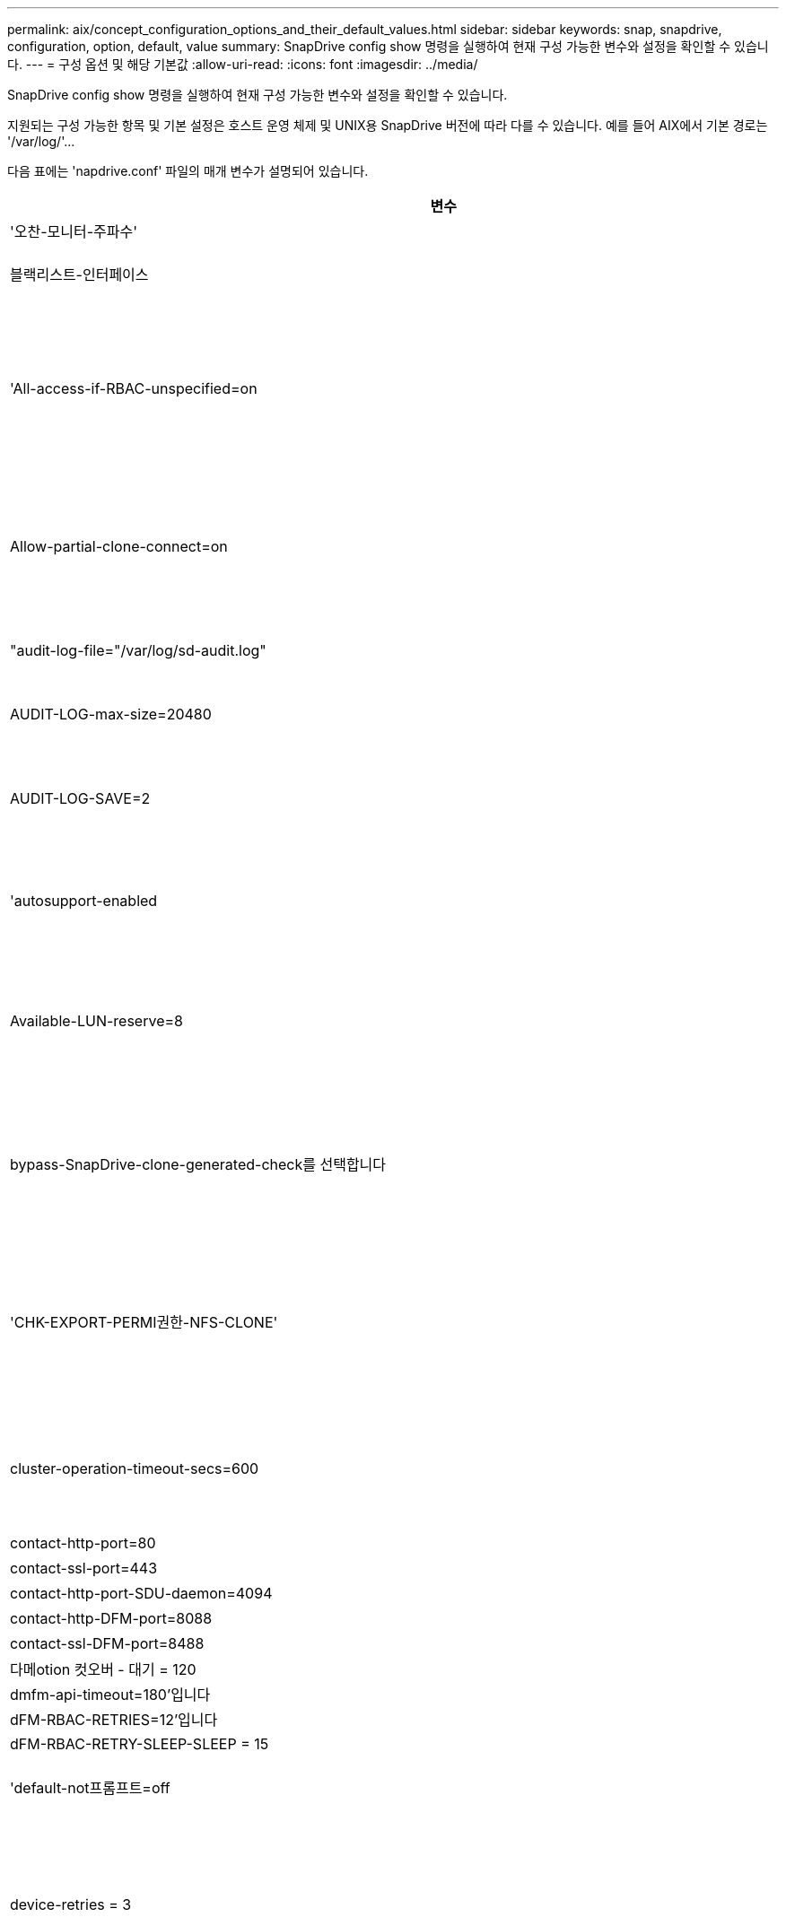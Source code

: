 ---
permalink: aix/concept_configuration_options_and_their_default_values.html 
sidebar: sidebar 
keywords: snap, snapdrive, configuration, option, default, value 
summary: SnapDrive config show 명령을 실행하여 현재 구성 가능한 변수와 설정을 확인할 수 있습니다. 
---
= 구성 옵션 및 해당 기본값
:allow-uri-read: 
:icons: font
:imagesdir: ../media/


[role="lead"]
SnapDrive config show 명령을 실행하여 현재 구성 가능한 변수와 설정을 확인할 수 있습니다.

지원되는 구성 가능한 항목 및 기본 설정은 호스트 운영 체제 및 UNIX용 SnapDrive 버전에 따라 다를 수 있습니다. 예를 들어 AIX에서 기본 경로는 '/var/log/'\...

다음 표에는 'napdrive.conf' 파일의 매개 변수가 설명되어 있습니다.

|===
| 변수 | 설명 


 a| 
'오찬-모니터-주파수'
 a| 
SnapDrive for UNIX에서 LUN 경로를 자동으로 수정하는 빈도를 지정할 수 있습니다. 기본값은 24시간입니다.



 a| 
블랙리스트-인터페이스
 a| 
이더넷 인터페이스가 여러 개 있는 경우 사용하지 않을 인터페이스를 지정하여 작업 시간을 줄일 수 있습니다. 구성에 여러 이더넷 인터페이스가 있는 경우 SnapDrive for UNIX는 때때로 인터페이스 목록을 검색하여 인터페이스가 ping을 수행할 수 있는지 확인합니다. 인터페이스가 ping에 실패하면 다음 인터페이스를 확인하기 전에 5번 시도한다. 따라서 작업을 실행하는 데 시간이 더 걸립니다.

SnapDrive가 일부 인터페이스를 무시하도록 하려면 blacklist-interfaces 파라미터에 해당 인터페이스를 지정할 수 있습니다. 이렇게 하면 작동 시간이 줄어듭니다.



 a| 
'All-access-if-RBAC-unspecified=on
 a| 
액세스 제어 파일에 권한 문자열을 입력하여 UNIX용 SnapDrive가 실행되는 각 호스트에 대한 액세스 제어 권한을 지정합니다. 지정하는 문자열은 UNIX 스냅샷 복사본의 SnapDrive과 호스트가 스토리지 시스템에서 수행할 수 있는 기타 스토리지 작업을 제어합니다. (이러한 액세스 권한은 표시 또는 목록 작업에 영향을 주지 않습니다.)

이 값을 "on" 또는 "off"로 설정합니다. 여기서:

* "On"은 스토리지 시스템에 액세스 제어 권한 파일이 없는 경우 SnapDrive for UNIX에서 모든 액세스 권한을 활성화하도록 지정합니다. 기본값은 'on'입니다.
* "off"는 스토리지 시스템이 액세스 제어 권한 파일에 언급된 권한만을 호스트에 허용함을 지정합니다.


액세스 제어 파일을 제공하는 경우에는 이 옵션이 적용되지 않습니다.



 a| 
Allow-partial-clone-connect=on
 a| 
UNIX용 SnapDrive를 사용하면 파일 시스템의 하위 집합에 연결하거나 복제된 디스크 그룹의 호스트 볼륨에만 연결할 수 있습니다.

이 값을 "ON" 또는 "OFF"로 설정합니다.

* "On"은 UNIX용 SnapDrive를 사용하여 파일 시스템의 하위 집합에 연결하거나 복제된 디스크 그룹의 호스트 볼륨에만 연결할 수 있도록 지정합니다.
* "off"는 UNIX용 SnapDrive가 파일 시스템의 하위 집합이나 복제된 디스크 그룹의 호스트 볼륨에만 연결할 수 없음을 결정합니다.




 a| 
"audit-log-file="/var/log/sd-audit.log"
 a| 
UNIX용 SnapDrive가 감사 로그 파일을 쓰는 위치를 지정합니다.

기본값은 호스트 운영 체제에 따라 다릅니다. 이 예에 표시된 경로는 AIX 호스트의 기본 경로입니다.



 a| 
AUDIT-LOG-max-size=20480
 a| 
감사 로그 파일의 최대 크기(바이트)를 지정합니다. 파일이 이 크기에 도달하면 UNIX용 SnapDrive에서 파일 이름을 바꾸고 새 감사 로그를 시작합니다. 기본값은 20480바이트입니다. SnapDrive for UNIX는 작업 도중에 새 로그 파일을 시작할 수 없기 때문에 올바른 파일 크기는 여기에 지정된 값과 약간 다를 수 있습니다.


NOTE: 기본값을 사용해야 합니다. 기본값을 변경하려는 경우 너무 많은 로그 파일이 디스크에서 공간을 차지할 수 있으며 결국 성능에 영향을 줄 수 있다는 점을 기억하십시오.



 a| 
AUDIT-LOG-SAVE=2
 a| 
SnapDrive for UNIX에서 저장할 이전 감사 로그 파일 수를 결정합니다. 이 제한에 도달하면 UNIX용 SnapDrive가 가장 오래된 파일을 삭제하고 새 파일을 만듭니다.

SnapDrive for UNIX는 'audit-log-save' 변수에 지정한 값을 기준으로 이 파일을 회전합니다. 기본값은 2입니다.


NOTE: 기본값을 사용해야 합니다. 기본값을 변경하려는 경우 너무 많은 로그 파일이 디스크에서 공간을 차지할 수 있으며 결국 성능에 영향을 줄 수 있다는 점을 기억하십시오.



 a| 
'autosupport-enabled
 a| 
자동 지원 사용 옵션이 기본적으로 설정되어 있는지 확인합니다.

이 옵션은 스토리지 시스템의 EMS(이벤트 관리 시스템) 로그에 AutoSupport 정보를 저장하기 위해 기본적으로 사용됩니다.


NOTE: UNIX 이상 버전용 SnapDrive 4.2에는 'autosupport-filer' 옵션이 없습니다.



 a| 
Available-LUN-reserve=8
 a| 
현재 SnapDrive for UNIX 작업이 완료될 때 호스트가 생성해야 하는 LUN 수를 지정합니다. 지정된 LUN 수를 생성하는 데 사용할 수 있는 운영 체제 리소스가 거의 없는 경우 UNIX용 SnapDrive는 "_enable-implicit-host-preparation_" 변수에 제공된 값을 기준으로 추가 리소스를 요청합니다.

기본값은 8입니다.

[NOTE]
====
이 변수는 LUN을 생성하기 전에 호스트 준비가 필요한 시스템에만 적용됩니다. 호스트에는 이 준비가 필요합니다.

이 변수는 LUN을 포함하는 구성에 사용됩니다.

====


 a| 
bypass-SnapDrive-clone-generated-check를 선택합니다
 a| 
SnapDrive에서 생성했거나 SnapDrive에서 생성되지 않은 FlexClone을 삭제하도록 지정합니다.

이 값을 "on" 또는 "off"로 설정합니다. 여기서:

* "On" - SnapDrive for UNIX가 SnapDrive에서 생성 및 비 SnapDrive에서 생성된 FlexClone의 FlexClone 볼륨을 삭제할 수 있도록 지정합니다.
* '끄기' - SnapDrive for UNIX에서 SnapDrive의 FlexClone 볼륨만 삭제할 수 있도록 지정합니다. 기본값은 'OFF'입니다.




 a| 
'CHK-EXPORT-PERMI권한-NFS-CLONE'
 a| 
NFS 내보내기 권한을 설정하면 보조 호스트(상위 볼륨에 대한 내보내기 권한이 없는 호스트) 또는 스토리지 시스템에서 클론 생성이 허용/비활성화되도록 설정됩니다.

* On(켜기) - UNIX용 SnapDrive는 보조 호스트의 볼륨에 대한 적절한 내보내기 권한을 확인합니다. 기본값은 On 입니다.
* "꺼짐" - UNIX용 SnapDrive는 보조 호스트의 볼륨에 대한 적절한 내보내기 권한을 확인하지 않습니다.


SnapDrive for UNIX는 NFS 엔터티의 볼륨에 대한 내보내기 권한이 없는 경우 복제를 허용하지 않습니다. 이 문제를 해결하려면 'napdrive.conf' 파일에서 이 변수를 비활성화하십시오. 클론 생성 작업의 결과로 SnapDrive는 복제된 볼륨에 대한 적절한 액세스 권한을 제공합니다.

이 값을 OFF로 설정하면 clustered Data ONTAP에서 보조 보호가 작동합니다.



 a| 
cluster-operation-timeout-secs=600
 a| 
호스트 클러스터 작업 시간 제한(초)을 지정합니다. 원격 노드 및 HA 쌍 작업을 수행할 때 이 값을 설정하여 UNIX용 SnapDrive 작업의 제한 시간을 결정해야 합니다. 기본값은 600초입니다.

마스터가 아닌 노드에서 SnapDrive for UNIX 작업이 시작되는 경우 호스트 클러스터 마스터 노드가 원격 노드일 수도 있습니다.

호스트 클러스터의 모든 노드에 대한 SnapDrive for UNIX 작업이 사용자가 설정한 값을 초과하거나 기본값인 600초(값을 설정하지 않은 경우)를 초과하면 다음 메시지와 함께 작업 시간이 초과됩니다.

[listing]
----
Remote Execution of command on slave node sfrac-57 timed out. Possible reason could be that timeout is too less for that system. You can increase the cluster connect timeout in snapdrive.conf file. Please do the necessary cleanup manually. Also, please check the operation can be restricted to lesser jobs to be done so that time required is reduced.
----


 a| 
contact-http-port=80
 a| 
스토리지 시스템과 통신하는 데 사용할 HTTP 포트를 지정합니다. 기본값은 80입니다.



 a| 
contact-ssl-port=443
 a| 
스토리지 시스템과 통신하는 데 사용할 SSL 포트를 지정합니다. 기본값은 443입니다.



 a| 
contact-http-port-SDU-daemon=4094
 a| 
UNIX용 SnapDrive 데몬과 통신하는 데 사용할 HTTP 포트를 지정합니다. 기본값은 '4094'입니다.



 a| 
contact-http-DFM-port=8088
 a| 
Operations Manager 서버와 통신하는 데 사용할 HTTP 포트를 지정합니다. 기본값은 8088입니다.



 a| 
contact-ssl-DFM-port=8488
 a| 
Operations Manager 서버와 통신하는 데 사용할 SSL 포트를 지정합니다. 기본값은 8488입니다.



 a| 
다메otion 컷오버 - 대기 = 120
 a| 
SnapDrive for UNIX가 DataMotion for vFiler(컷오버 단계) 작업이 완료될 때까지 대기한 후 SnapDrive for UNIX 명령을 재시도하는 시간을 지정합니다. 기본값은 120초입니다.



 a| 
dmfm-api-timeout=180'입니다
 a| 
SnapDrive for UNIX에서 DFM API가 반환될 때까지 대기하는 시간(초)을 지정합니다. 기본값은 180초입니다.



 a| 
dFM-RBAC-RETRIES=12'입니다
 a| 
SnapDrive for UNIX에서 작업 관리자 새로 고침에 대한 액세스 재시도를 확인하는 횟수를 지정합니다. 기본값은 12입니다.



 a| 
dFM-RBAC-RETRY-SLEEP-SLEEP = 15
 a| 
SnapDrive for UNIX가 작업 관리자 새로 고침에 대한 액세스 검사를 다시 시도하기 전에 대기하는 시간(초)을 지정합니다. 기본값은 15입니다.



 a| 
'default-not프롬프트=off
 a| 
'-nop프롬프트' 옵션을 사용할 수 있는지 여부를 지정합니다. 기본값은 'OFF'입니다(사용할 수 없음).

이 옵션을 onSnapDrive for UNIX로 변경해도 '-force'에서 요청한 작업을 확인하라는 메시지가 표시되지 않습니다.



 a| 
device-retries = 3
 a| 
SnapDrive for UNIX가 LUN이 있는 디바이스에 대해 수행할 수 있는 조회 수를 지정합니다. 기본값은 3입니다.

정상적인 상황에서는 기본값이 적절해야 합니다. 스토리지 시스템이 매우 사용 중이므로 스냅 생성 작업에 대한 LUN 쿼리가 실패할 수 있습니다.

LUN이 온라인 상태이고 올바르게 구성되어 있어도 LUN 쿼리가 계속 실패하는 경우 재시도 횟수를 늘릴 수 있습니다.

이 변수는 LUN을 포함하는 구성에 사용됩니다.


NOTE: 호스트 클러스터의 모든 노드에서 device-retries 변수에 대해 동일한 값을 구성해야 합니다. 그렇지 않으면 일부 노드에서 여러 호스트 클러스터 노드를 포함하는 디바이스 검색이 실패하고 다른 노드에서 성공할 수 있습니다.



 a| 
device-retry-sleep-secs=1
 a| 
SnapDrive for UNIX가 LUN이 있는 디바이스에 대한 질의 사이에 대기하는 시간(초)을 지정합니다. 기본값은 1초입니다.

정상적인 상황에서는 기본값이 적절해야 합니다. 스토리지 시스템이 매우 사용 중이므로 스냅 생성 작업에 대한 LUN 쿼리가 실패할 수 있습니다.

LUN이 온라인 상태이고 올바르게 구성되어 있어도 LUN 쿼리가 계속 실패하는 경우 재시도 간격을 초 단위로 늘릴 수 있습니다.

이 변수는 LUN을 포함하는 구성에 사용됩니다.


NOTE: 호스트 클러스터의 모든 노드에 대해 'evice-retry-sleep-secs' 옵션에 대해 동일한 값을 구성해야 합니다. 그렇지 않으면 일부 노드에서 여러 호스트 클러스터 노드를 포함하는 디바이스 검색이 실패하고 다른 노드에서 성공할 수 있습니다.



 a| 
기본 전송=iSCSI
 a| 
SnapDrive for UNIX에서 스토리지를 생성할 때 전송 유형으로 사용하는 프로토콜을 지정합니다(결정이 필요한 경우). 허용 가능한 값은 iSCSI 또는 FCP입니다.


NOTE: UNIX용 SnapDrive는 한 가지 유형의 전송에만 호스트를 구성하고 해당 유형이 UNIX용 SnapDrive에서 지원되는 경우, 'napdrive.conf' 파일에 지정된 유형에 관계없이 해당 전송 유형을 사용합니다.

AIX 호스트에서 '경로 다중화-유형' 옵션이 올바르게 설정되어 있는지 확인하십시오. FCP를 지정하는 경우 '경로 다중화-유형'을 다음 값 중 하나로 설정해야 합니다.

* 내기MPIO
* dmp'입니다




 a| 
'enable-ALUA=on
 a| 
ALUA가 igroup의 다중 경로에 대해 지원되는지 확인합니다. 스토리지 시스템은 '_single-image_' 모드에서 HA 쌍 및 HA 쌍 페일오버 상태여야 합니다.

* igroup에 대해 ALUA를 지원하려면 기본값은 '설정'입니다
* 옵션 '끄기'를 설정하여 ALUA 지원을 비활성화할 수 있습니다




 a| 
enable-fcp-cache=on입니다
 a| 
캐시를 설정하거나 해제할지 여부를 지정합니다. SnapDrive는 사용 가능한 액티브 포트의 캐시와 포트 이름(WWPN) 정보를 유지하여 응답 속도를 높입니다.

이 변수는 포트에 연결된 FC 케이블이 없거나 포트에 랩 플러그가 사용되는 일부 시나리오에서 유용합니다. UNIX용 SnapDrive는 FC 인터페이스와 해당 WWPN에 대한 정보를 가져오는 데 오랜 시간이 걸릴 수 있습니다. 캐싱은 이러한 환경에서 SnapDrive 작업의 성능을 해결/개선하는 데 도움이 됩니다.

기본값은 'on'입니다.



 a| 
enable-implicit-host-preparation=on의 2단계
 a| 
SnapDrive for UNIX가 LUN에 대한 호스트 준비를 암시적으로 요청할지 또는 LUN이 필요하고 종료되었음을 사용자에게 알리는지 여부를 결정합니다.

* On(켜기) - UNIX용 SnapDrive는 필요한 수의 LUN을 생성하는 데 사용할 수 있는 리소스가 충분하지 않을 경우 호스트에서 추가 리소스를 생성하도록 암시적으로 요청합니다. 생성된 LUN 수는 '_available-lun-reserve_' 변수에 지정됩니다. 기본값은 'on'입니다.
* "Off" - UNIX용 SnapDrive는 LUN 생성을 위해 추가 호스트 준비가 필요한지 여부를 알려주며 SnapDrive가 작업을 종료합니다. 그런 다음 LUN 생성에 필요한 리소스를 확보하기 위해 필요한 작업을 수행할 수 있습니다. 예를 들어, 'SnapDrive config prepare LUNs' 명령을 실행할 수 있습니다. 준비가 완료되면 현재 SnapDrive for UNIX 명령을 다시 입력할 수 있습니다.



NOTE: 이 변수는 호스트 준비가 필요한 시스템에만 적용되며, 이 경우 준비해야 하는 호스트에 대한 LUN을 생성할 수 있습니다. 이 변수는 LUN을 포함하는 구성에만 사용됩니다.



 a| 
enable-migrate-nfs-version을 선택합니다
 a| 
상위 버전의 NFS를 사용하여 복제/복원을 수행할 수 있습니다.

원래 NFSv4 환경에서 NFSv3에서 생성된 스냅샷 복사본을 사용하여 클론 및 복구와 같은 스냅 관리 작업을 시도하면 스냅 관리 작업이 실패합니다.

기본값은 'OFF'입니다. 이 마이그레이션 중에는 프로토콜 버전만 고려되며 UNIX용 SnapDrive에서는 RW, largefiles 등의 다른 옵션을 고려하지 않습니다.

따라서 해당 NFS 파일 사양에 대한 NFS 버전만 '/etc/fstab' 파일에 추가됩니다. NFSv3의 경우 -o vers=3, NFSv4의 경우 -o vers=4"를 사용하여 파일 사양을 마운트하는 데 적절한 NFS 버전이 사용되는지 확인합니다. 모든 마운트 옵션으로 NFS 파일 사양을 마이그레이션하려면 스냅 관리 작업에 '-mnttopt'를 사용하는 것이 좋습니다. Clustered Data ONTAP에서 마이그레이션하는 동안 상위 볼륨의 내보내기 정책 규칙에서 액세스 프로토콜의 속성 값에 NFS를 사용해야 합니다.


NOTE: NFS 버전을 확인하려면 마운트 옵션으로 nfsvers 또는 RS 명령만 사용해야 합니다.



 a| 
Enable-mountguard-support(활성화-마운트 가드-지원)
 a| 
동시 또는 동시 마운트를 방지하는 AIX의 마운트 가드 기능에 대한 SnapDrive for UNIX 지원을 활성화합니다. 파일 시스템이 한 노드에 마운트되고 변수가 활성화된 경우 AIX는 동일한 파일 시스템이 다른 노드에 마운트되지 않도록 합니다. 기본적으로 '_enable-mountguard-support_' 변수는 'off'로 설정됩니다.



 a| 
"enable-ping-to-check-filer-reachability"를 참조하십시오
 a| 
SnapDrive for UNIX가 배포된 호스트와 스토리지 시스템 네트워크 간에 ICMP 프로토콜 액세스가 비활성화되거나 ICMP 패킷이 삭제된 경우, 이 변수는 "off"로 설정되어야 합니다. 따라서 SnapDrive for UNIX는 스토리지 시스템에 연결할 수 있는지 여부를 확인하기 위해 ping을 수행하지 않습니다. 이 변수가 On으로 설정된 경우 ping 실패로 인해 SnapDrive 스냅 연결 작업만 작동하지 않습니다. 기본적으로 이 변수는 'ON'으로 설정됩니다



 a| 
Enable-split-clone=off를 선택합니다
 a| 
이 변수가 "On" 또는 "Sync"로 설정된 경우 Snapshot 연결 및 Snapshot 연결 끊기 작업 중에 복제된 볼륨 또는 LUN을 분할할 수 있습니다. 이 변수에 대해 다음 값을 설정할 수 있습니다.

* On(켜기) - 복제된 볼륨 또는 LUN의 비동기식 분할을 지원합니다.
* 동기화 - 복제된 볼륨 또는 LUN의 동기식 분할을 지원합니다.
* Off(끄기) - 복제된 볼륨 또는 LUN의 분할을 비활성화합니다. 기본값은 'OFF'입니다.


스냅샷 연결 작업 중에 이 값을 "켜기" 또는 "동기화"로 설정하고 스냅샷 연결 해제 작업 중에 "끄기"로 설정하면 SnapDrive for UNIX는 스냅샷 복사본에 있는 원래 볼륨 또는 LUN을 삭제하지 않습니다.

'-split' 옵션을 사용하여 복제된 볼륨이나 LUN을 분할할 수도 있습니다.



 a| 
강인암호적용=꺼짐
 a| 
SnapDrive 데몬이 클라이언트와 통신하기 위해 TLSv1을 강제로 실행하려면 이 변수를 "On"으로 설정합니다.

향상된 암호화를 사용하여 클라이언트와 SnapDrive 데몬 간의 통신 보안을 강화합니다.

기본적으로 이 옵션은 '꺼짐'으로 설정됩니다.



 a| 
파일러-복원-재시도=140
 a| 
복구 중에 장애가 발생할 경우 UNIX용 SnapDrive가 스토리지 시스템에서 스냅샷 복사본을 복구하려고 시도하는 횟수를 지정합니다. 기본값은 '140'입니다.

정상적인 상황에서는 기본값이 적절해야 합니다. 스토리지 시스템이 매우 사용 중이므로 이 작업에 장애가 발생할 수 있습니다. LUN이 온라인 상태이고 올바르게 구성되어 있어도 오류가 계속 발생하면 재시도 횟수를 늘릴 수 있습니다.



 a| 
파일러-복원-재시도-절전-초=15
 a| 
SnapDrive for UNIX가 스냅샷 복사본 복원 시도 사이에 대기하는 시간(초)을 지정합니다. 기본값은 15초입니다.

정상적인 상황에서는 기본값이 적절해야 합니다. 스토리지 시스템이 매우 사용 중이므로 이 작업에 장애가 발생할 수 있습니다. LUN이 온라인 상태이고 올바르게 구성되어 있어도 오류가 계속 발생하면 재시도 간격을 초 단위로 늘릴 수 있습니다.



 a| 
'filesystem-freeze-timeout-secs = 300'
 a| 
SnapDrive for UNIX가 파일 시스템에 대한 액세스를 시도할 때까지 대기하는 시간(초)을 지정합니다. 기본값은 300초입니다.

이 변수는 LUN을 포함하는 구성에만 사용됩니다.



 a| 
'FlexClone-writereserve-enabled=on'을 선택합니다
 a| 
다음 값 중 하나를 사용할 수 있습니다.

* "온"
* "오프"


생성된 FlexClone 볼륨의 공간 예약을 결정합니다. 허용 가능한 값은 다음 규칙에 따라 ON과 OFF입니다.

* 예약: 켜짐
* 최적: 파일
* 무제한: 볼륨
* 예약: 꺼짐
* 최적: 파일
* 무제한: 없음




 a| 
'fstype=JFS2'
 a| 
UNIX용 SnapDrive 작업에 사용할 파일 시스템 유형을 지정합니다. 파일 시스템은 SnapDrive for UNIX가 운영 체제에서 지원하는 유형이어야 합니다.

AIX: jfs, jfs3, vxfs

기본값은 'JFS2'입니다.


NOTE: JFS 파일 시스템 유형은 스냅샷 작업에만 지원되며 스토리지 작업에는 지원되지 않습니다.

CLI를 통해 '-fstype' 옵션을 사용하여 사용할 파일 시스템의 유형을 지정할 수도 있습니다.



 a| 
LUN-onlining-in-progress-sleep-secs=3
 a| 
볼륨 기반 SnapRestore 작업 후 LUN을 다시 온라인 상태로 전환하려고 시도하는 동안 재시도 간격(초)을 지정합니다. 기본값은 3입니다.



 a| 
LUN-on-onlining-in-progress-retries = 40
 a| 
볼륨 기반 SnapRestore 작업 후 LUN을 다시 온라인 상태로 전환하려고 시도하는 중 재시도 횟수를 지정합니다. 기본값은 40입니다.



 a| 
MGMT-RETRY-SLEEP-S초=2
 a| 
SnapDrive for UNIX가 Manage ONTAP 제어 채널에서 작업을 재시도하기 전에 대기하는 시간(초)을 지정합니다. 기본값은 2초입니다.



 a| 
MGMT-RETRY-SLEEP-Long-secs=90'입니다
 a| 
페일오버 오류 메시지가 발생한 후 ONTAP for UNIX가 SnapDrive 관리 제어 채널에서 작업을 재시도하기 전에 대기하는 시간(초)을 지정합니다. 기본값은 90초입니다.



 a| 
다중경로-유형=NativeMPIO
 a| 
사용할 다중 경로 소프트웨어를 지정합니다. 기본값은 호스트 운영 체제에 따라 다릅니다. 이 변수는 다음 문 중 하나가 참인 경우에만 적용됩니다.

* 다중 경로 솔루션을 두 개 이상 사용할 수 있습니다.
* 구성에는 LUN이 포함됩니다.
+
허용 가능한 값은 none(없음) 또는 nativempio(모티바피오)입니다.



이 변수에 대해 다음 값을 설정할 수 있습니다.

AIX: AIX에 대해 설정한 값은 사용 중인 프로토콜에 따라 다릅니다.

* FCP를 사용하는 경우 다음 값 중 하나로 설정합니다.
+
** NativeMPIO 기본값은 none입니다.


* 또한 ddefault-transport 옵션을 fcp로 설정한다.
* iSCSI를 사용하는 경우 이 값을 "없음"으로 설정합니다. 또한 '_default-transport_' 옵션을 iSCSI로 설정합니다.




 a| 
'override-vbsr-snapmirror-check'
 a| 
복원할 스냅샷 복사본이 VBSR(볼륨 기반 SnapRestore) 중에 SnapMirror 기본 스냅샷 복사본보다 이전 버전인 경우 SnapMirror 관계를 재정의하기 위해 '_override-vbsr-snapmirror-check_' 변수의 값을 'on'으로 설정할 수 있습니다. OnCommand DFM(Data Fabric Manager)이 구성되어 있지 않은 경우에만 이 변수를 사용할 수 있습니다.

기본적으로 이 값은 "off"로 설정됩니다. 이 변수는 clustered Data ONTAP 버전 8.2 이상에는 적용되지 않습니다.



 a| 
"path="/sbin:/usr/sbin:/bin:/usr/lib/vxVM/bin:/usr/bin:/opt/NTAPontap/siloolkit/bin:/opt/NTAPsanlun/bin:/opt/VRTS/bin:/etc/vx/bi n"
 a| 
시스템에서 도구를 찾는 데 사용하는 검색 경로를 지정합니다.

시스템에 맞는 것인지 확인해야 합니다. 잘못된 경우 올바른 경로로 변경합니다.

기본값은 운영 체제에 따라 다를 수 있습니다. 이 경로는 의 기본값입니다

AIX 호스트는 명령을 다르게 처리하기 때문에 이 변수를 사용하지 않습니다.



 a| 
'/opt/netapp/SnapDrive/.pwfile'
 a| 
스토리지 시스템에 대한 사용자 로그인의 암호 파일 위치를 지정합니다.

기본값은 운영 체제에 따라 다를 수 있습니다.

Linux의 기본 경로는 '/opt/NetApp/SnapDrive/.pwfile/opt/ONTAP/SnapDrive/.pwfile'입니다



 a| 
ping-interfaces-with-same-octet
 a| 
서로 다른 서브넷 IP가 구성되어 있을 수 있는 호스트에서 사용 가능한 모든 인터페이스를 통해 불필요한 Ping을 방지합니다. 이 변수가 "On"으로 설정된 경우 UNIX용 SnapDrive는 스토리지 시스템의 동일한 서브넷 IP만 고려하고 주소 응답을 확인하기 위해 스토리지 시스템에 Ping을 보냅니다. 이 변수가 "off"로 설정된 경우 SnapDrive는 호스트 시스템에서 사용 가능한 모든 IP를 가져와 각 서브넷을 통해 주소 확인을 확인하기 위해 스토리지 시스템에 ping을 보냅니다. 이 IP는 로컬에서 ping 공격으로 감지될 수 있습니다.



 a| 
prefix-filer-lun
 a| 
SnapDrive for UNIX가 내부적으로 생성하는 모든 LUN 이름에 적용되는 접두사를 지정합니다. 이 접두사의 기본값은 빈 문자열입니다.

이 변수를 사용하면 현재 호스트에서 생성된 모든 LUN의 이름을 사용할 수 있지만 UNIX용 SnapDrive 명령줄에서 명시적으로 이름이 지정되지 않은 경우 초기 문자열을 공유할 수 있습니다.


NOTE: 이 변수는 LUN을 포함하는 구성에만 사용됩니다.



 a| 
접두사-클론-이름
 a| 
지정한 문자열은 원래 스토리지 시스템 볼륨 이름과 함께 추가되어 FlexClone 볼륨의 이름을 생성합니다.



 a| 
prepare-lun-count=16
 a| 
UNIX용 SnapDrive에서 생성할 LUN의 수를 지정합니다. SnapDrive for UNIX는 호스트에서 추가 LUN을 생성하도록 준비하는 요청을 받으면 이 값을 확인합니다.

기본값은 16으로, 준비가 완료된 후 시스템에서 16개의 추가 LUN을 생성할 수 있음을 의미합니다.


NOTE: 이 변수는 LUN을 생성하기 전에 호스트 준비가 필요한 시스템에만 적용됩니다. 이 변수는 LUN을 포함하는 구성에만 사용됩니다. 호스트에는 이러한 준비가 필요합니다.



 a| 
RBAC-방법=DFM
 a| 
액세스 제어 방법을 지정합니다. 가능한 값은 '네이티브'와 'dfm'입니다.

변수가 "native"로 설정된 경우 액세스 검사에 '/vol/vol0/sdprbac/sdhost-name.prbac' 또는 '/vol/vol0/sdprbac/sdgeneric-name.prbac'에 저장된 액세스 제어 파일이 사용됩니다.

변수를 'dfm'로 설정하면 Operations Manager가 필수 구성 요소입니다. 이 경우 UNIX용 SnapDrive에서 운영 관리자에 대한 액세스 검사를 실행합니다.



 a| 
'RBAC-cache=off
 a| 
캐시를 설정하거나 해제할지 여부를 지정합니다. UNIX용 SnapDrive는 액세스 검사 쿼리의 캐시 및 해당 결과를 유지합니다. UNIX용 SnapDrive는 구성된 모든 Operations Manager 서버가 다운된 경우에만 이 캐시를 사용합니다.

변수 값을 "ON"으로 설정하여 캐시를 활성화하거나 "OFF"로 설정하여 비활성화할 수 있습니다. 기본값은 OFF로, UNIX용 SnapDrive에서 Operations Manager를 사용하도록 구성하고 설정된 '_RBAC-method_' 설정 변수를 DFM으로 설정합니다.



 a| 
'RBAC-캐시-시간 초과'
 a| 
RBAC 캐시 시간 초과 기간을 지정하며 '_RBAC-cache_'가 활성화된 경우에만 적용됩니다. 기본값은 24시간입니다. UNIX용 SnapDrive는 구성된 모든 Operations Manager 서버가 다운된 경우에만 이 캐시를 사용합니다.



 a| 
RECOVERY-LOG-FILE=/var/log/sdrecovery.log"
 a| 
UNIX용 SnapDrive가 복구 로그 파일을 기록할 위치를 지정합니다.

기본값은 호스트 운영 체제에 따라 다릅니다. 이 예제에 표시된 경로는 AIX 호스트의 기본 경로입니다.



 a| 
'recovery-log-save=20'입니다
 a| 
UNIX용 SnapDrive에서 저장할 이전 복구 로그 파일 수를 지정합니다. 이 제한에 도달하면 UNIX용 SnapDrive는 새 파일을 만들 때 가장 오래된 파일을 삭제합니다.

SnapDrive for UNIX는 새 작업을 시작할 때마다 이 로그 파일을 회전합니다. 기본값은 20입니다.


NOTE: 기본값을 사용해야 합니다. 기본값을 변경하기로 결정한 경우 너무 많은 로그 파일이 있으면 디스크에서 공간을 차지할 수 있으며 결과적으로 성능에 영향을 미칠 수 있다는 점을 기억하십시오.



 a| 
한클론 방식
 a| 
생성할 수 있는 클론 유형을 지정합니다.

다음 값을 사용할 수 있습니다.

* '오찬'
+
동일한 스토리지 시스템 볼륨에 LUN의 클론을 생성하여 연결을 허용합니다. 기본값은 'lunclone'입니다.

* '최적'
+
스토리지 시스템 볼륨의 제한된 FlexClone 볼륨을 생성하여 연결을 허용합니다.

* "무제한"
+
스토리지 시스템 볼륨의 무제한 FlexClone 볼륨을 생성하여 연결을 허용합니다.





 a| 
'당원간-교신-켜짐
 a| 
UNIX용 SnapDrive 명령의 원격 실행을 위해 호스트 클러스터 노드 내에서 보안 통신을 지정합니다.

이 구성 변수의 값을 변경하여 SnapDrive for UNIX에서 RSH 또는 SSH를 사용하도록 지정할 수 있습니다. SnapDrive for UNIX에서 원격 실행을 위해 채택한 RSH 또는 SSH 방법론은 다음 두 구성 요소의 'sapdrive.conf' 파일의 설치 디렉토리에 설정된 값에 의해서만 결정됩니다.

* SnapDrive for UNIX 작업이 실행되는 호스트에서 원격 노드의 호스트 WWPN 정보 및 디바이스 경로 정보를 가져옵니다.
+
예를 들어, 마스터 호스트 클러스터 노드에서 실행되는 'SnapDrive storage create'는 로컬 'napdrive.conf' 파일의 RSH 또는 SSH 구성 변수를 사용하여 다음 중 하나를 수행합니다.

+
** 원격 통신 채널을 확인합니다.
** 원격 노드에서 devfsadm 명령을 실행합니다.


* 마스터 호스트 클러스터 노드에서 SnapDrive for UNIX 명령을 원격으로 실행해야 하는 경우 비마스터 호스트 클러스터 노드입니다.
+
SnapDrive for UNIX 명령을 마스터 호스트 클러스터 노드로 전송하기 위해 로컬 'sapdrive.conf' 파일의 RSH 또는 SSH 구성 변수를 참조하여 원격 명령 실행을 위한 RSH 또는 SSH 메커니즘을 결정합니다.



기본값은 On이며, SSH는 원격 명령어 실행을 위해 사용된다. Off 값은 RSH가 execution에 사용되는 것을 의미한다.



 a| 
's napcreate-cg-timeout=해제'
 a| 
스토리지 시스템에서 펜싱을 완료할 수 있도록 'SnapDrive snap create' 명령이 허용하는 간격을 지정합니다. 이 변수의 값은 다음과 같습니다.

* 급하다=짧은 간격을 지정합니다.
* '중간' - 긴급과 휴식 사이의 간격을 지정합니다.
* '레시크된' - 가장 긴 간격을 지정합니다. 이 값이 기본값입니다.


스토리지 시스템이 허용된 시간 내에 펜싱을 완료하지 못할 경우 SnapDrive for UNIX는 7.2 이전의 Data ONTAP 버전에 대한 방법론을 사용하여 스냅샷 복사본을 생성합니다.



 a| 
'스냅샷 생성-체크-비영구-NFS=켜짐'
 a| 
비영구 NFS 파일 시스템에서 작동하도록 스냅샷 생성 작업을 설정하거나 해제합니다. 이 변수의 값은 다음과 같습니다.

* On UNIX용 SnapDrive는 SnapDrive snap create 명령에 지정된 NFS 엔터티가 파일 시스템 마운트 테이블에 있는지 여부를 확인합니다. NFS 엔터티가 파일 시스템 마운트 테이블을 통해 영구적으로 마운트되지 않으면 스냅샷 생성 작업이 실패합니다. 이 값이 기본값입니다.
* "off" - UNIX용 SnapDrive는 파일 시스템 마운트 테이블에 마운트 항목이 없는 NFS 엔터티의 스냅샷 복사본을 생성합니다.
+
스냅샷 복구 작업은 사용자가 지정한 NFS 파일 또는 디렉토리 트리를 자동으로 복원 및 마운트합니다.



SnapDrive snap connect 명령에서 '-nopist' 옵션을 사용하면 NFS 파일 시스템이 파일 시스템 마운트 테이블에 마운트 항목을 추가하지 못하게 할 수 있습니다.



 a| 
스냅생성-일관성-재시도-절전=1
 a| 
최대 노력으로 Snapshot 복사본 정합성 보장을 재시도하는 간격(초)을 지정합니다. 기본값은 1초입니다.



 a| 
'napconnect-nfs-removedirectories=off
 a| 
SnapDrive for UNIX가 스냅샷 연결 작업 중에 FlexClone 볼륨에서 원하지 않는 NFS 디렉토리를 삭제하거나 유지할지 여부를 결정합니다.

* "on" - 스냅샷 연결 작업 중에 FlexClone 볼륨에서 원하지 않는 NFS 디렉토리(SnapDrive snap connect 명령에 언급되지 않은 스토리지 시스템 디렉토리)를 삭제합니다.
+
Snapshot Disconnect 작업 중에 FlexClone 볼륨이 비어 있으면 볼륨이 제거됩니다.

* "off" - Snapshot 접속 작업 중에 원치 않는 NFS 스토리지 시스템 디렉토리를 유지합니다. 기본값은 'OFF'입니다.
+
스냅샷 연결 해제 작업 중에는 지정된 스토리지 시스템 디렉토리만 호스트에서 마운트 해제됩니다. 호스트의 FlexClone 볼륨에 마운트된 볼륨이 없는 경우 스냅샷 연결 해제 작업 중에 FlexClone 볼륨이 제거됩니다.



연결 작업 중 또는 연결 끊기 작업 중에 이 변수를 '꺼짐'으로 설정하면 불필요한 스토리지 시스템 디렉토리가 있어도 FlexClone 볼륨이 제거되지 않고 비어 있지 않습니다.



 a| 
'snapcreate-make-snapinfo-on-qtree=off'
 a| 
이 변수를 'on'으로 설정하여 스냅샷 생성 작업에서 qtree에 대한 스냅샷 복사본 정보를 생성할 수 있도록 합니다. 기본값은 'OFF'(비활성화)입니다.

SnapDrive for UNIX는 LUN이 여전히 스냅되어 qtree에 있는 경우 항상 qtree의 루트에 스냅 정보를 쓰려고 합니다. 이 변수를 "On"으로 설정하면 SnapDrive for UNIX에서 이 데이터를 쓸 수 없으면 스냅샷 생성 작업이 실패합니다. Qtree SnapMirror를 사용하여 스냅샷 복사본을 복제하는 경우에만 이 변수를 켜짐으로 설정해야 합니다.


NOTE: Qtree의 스냅샷 복사본은 볼륨의 Snapshot 복사본과 동일한 방식으로 작동합니다.



 a| 
'스냅샷 생성-일관성-재시도 = 3'
 a| 
일관성 검사에 실패했다는 메시지를 받은 후 SnapDrive for UNIX에서 스냅샷 복사본의 일관성 검사를 시도하는 횟수를 지정합니다.

이 변수는 freeze 함수를 포함하지 않는 호스트 플랫폼에서 특히 유용합니다. 이 변수는 LUN을 포함하는 구성에만 사용됩니다.

기본값은 3입니다.



 a| 
'napdelete-delete-rollback-withsnap=off
 a| 
스냅샷 복사본과 관련된 모든 롤백 스냅샷 복사본을 삭제하려면 이 값을 "설정"으로 설정합니다. 이 기능을 사용하지 않으려면 '해제'로 설정합니다. 기본값은 'OFF'입니다.

이 변수는 스냅샷 삭제 작업 중에만 적용되고 작업에 문제가 발생한 경우 복구 로그 파일에 사용됩니다.

기본 설정을 사용하는 것이 가장 좋습니다.



 a| 
'스냅샷 미러-대상-다중-파일 볼륨 사용 = 꺼짐'
 a| 
여러 스토리지 시스템 또는 (미러링된) 대상 스토리지 시스템의 볼륨에 걸쳐 있는 Snapshot 복사본을 복원하려면 이 변수를 "켜짐"으로 설정하십시오. 이 기능을 사용하지 않으려면 '해제'로 설정합니다. 기본값은 'OFF'입니다.



 a| 
'스냅샷 복원-삭제-롤백-애프터복구=해제'를 선택합니다
 a| 
스냅샷 복원 작업이 성공적으로 완료된 후 모든 롤백 스냅샷 복사본을 삭제하려면 이 변수를 "설정"으로 설정합니다. 이 기능을 사용하지 않으려면 '해제'로 설정합니다. 기본값은 'OFF'(사용)입니다.

이 옵션은 작업에 문제가 발생한 경우 복구 로그 파일에 사용됩니다.

기본값을 사용하는 것이 가장 좋습니다.



 a| 
스냅복원-make-rollback=on
 a| 
이 값을 "켜기"로 설정하여 롤백 스냅샷 복사본을 생성하거나 "끄기"로 설정하여 이 기능을 비활성화하십시오. 기본값은 'on'입니다.

롤백은 SnapDrive가 스냅샷 복원 작업을 시작하기 전에 스토리지 시스템에서 수행하는 데이터 복사본입니다. 스냅샷 복원 작업 중에 문제가 발생하면 롤백 스냅샷 복사본을 사용하여 작업이 시작되기 전의 상태로 데이터를 복원할 수 있습니다.

복원 시 롤백 스냅샷 복사본의 추가 보안을 원하지 않는 경우 이 옵션을 '해제'로 설정합니다. 롤백이 필요하지만 스냅샷 복원 작업이 실패할 수 있는 공간이 부족한 경우 변수 'naprestore-m필수 kerollback'을 'off'로 설정합니다.

이 변수는 복구 로그 파일에서 사용되며, 문제가 발생하면 NetApp 기술 지원 부서에 보냅니다.

기본값을 사용하는 것이 가장 좋습니다.



 a| 
스냅복원-필수-롤백=온
 a| 
롤백 생성이 실패할 경우 스냅샷 복원 작업이 실패하도록 이 변수를 "설정"으로 설정합니다. 이 기능을 사용하지 않으려면 '해제'로 설정합니다. 기본값은 'on'입니다.

* On - UNIX용 SnapDrive는 스냅샷 복원 작업을 시작하기 전에 스토리지 시스템의 데이터 롤백 복제본을 만들려고 시도합니다. 데이터의 롤백 복사본을 만들 수 없는 경우 SnapDrive for UNIX는 스냅샷 복원 작업을 중단합니다.
* "끄기" - 복원 시 롤백 스냅샷 복사본의 추가 보안을 원하지만, 스냅샷을 만들 수 없는 경우 스냅샷 복원 작업이 실패할 정도로 충분하지 않은 경우 이 값을 사용합니다.


이 변수는 작업에 문제가 발생할 경우 복구 로그 파일에서 사용됩니다.

기본값을 사용하는 것이 가장 좋습니다.



 a| 
'Snaprestore-snapmirror-check=on'을 선택합니다
 a| 
SnapDrive snap restore 명령을 사용하여 SnapMirror 대상 볼륨을 확인하려면 이 변수를 "on"으로 설정하십시오. OFF로 설정된 경우 SnapDrive snap restore 명령으로 대상 볼륨을 확인할 수 없습니다. 기본값은 'on'입니다.

이 구성 변수의 값이 ON 이고 SnapMirror 관계 상태가 'OFF'인 경우에도 복원이 계속 진행됩니다.



 a| 
'예약 속도 설정 = 켜짐
 a| 
LUN 생성 시 공간 예약을 활성화합니다. 기본적으로 이 변수는 'on'으로 설정되어 있으므로 UNIX용 SnapDrive에서 생성한 LUN에는 공간 예약이 있습니다.

이 변수를 사용하면 'SnapDrive snap connect' 명령 및 'SnapDrive storage create' 명령으로 생성된 LUN의 공간 예약을 해제할 수 있습니다. SnapDrive storage create, SnapDrive snap connect, SnapDrive snap restore 명령에서 '-reserve' 및 '-noreserve' 명령줄 옵션을 사용하여 LUN 공간 예약을 설정하거나 해제하는 것이 가장 좋습니다.

SnapDrive for UNIX는 이 변수에 지정된 공간 예약 권한 또는 "-reserve" 또는 "-noreserve" 명령줄 옵션에 따라 LUN을 생성하고, 스토리지 크기를 조정하며, 스냅샷 복사본을 만들고, 스냅샷 복사본을 만들고, 스냅샷 복사본을 연결하거나 복구합니다. 앞의 작업을 수행하기 전에 스토리지 시스템측 씬 프로비저닝 옵션을 고려하지 않습니다.



 a| 
'TRACE-ENABLED=ON
 a| 
추적 로그 파일을 활성화하려면 이 변수를 'ON'으로 설정하고, 비활성화하려면 'OFF'로 설정하십시오. 기본값은 'on'입니다. 이 파일을 활성화해도 성능에 영향을 주지 않습니다.



 a| 
미량 수준=7
 a| 
SnapDrive for UNIX가 추적 로그 파일에 쓰는 메시지 유형을 지정합니다. 이 변수에는 다음 값을 사용할 수 있습니다.

* 1초 - 치명적인 실수를 기록한다
* 2차 기록 - 관리 오류 기록
* 3번 기록 명령 오류
* 4 경고 기록
* 5분 - 정보 메시지를 녹음합니다
* 6. -자세한 정보 표시 모드로 녹음합니다
* '7' - 전체 진단 출력


기본값은 7입니다.


NOTE: 기본값을 변경하지 않는 것이 가장 좋습니다. 이 값을 7이 아닌 다른 값으로 설정해도 진단을 위한 적절한 정보가 수집되지 않습니다.



 a| 
'trace-log-file=/var/log/sd-trace.log'
 a| 
UNIX용 SnapDrive가 추적 로그 파일을 기록할 위치를 지정합니다.

기본값은 호스트 운영 체제에 따라 다릅니다.

이 예제에 표시된 경로는 AIX 호스트의 기본 경로입니다.



 a| 
TRACE-LOG-max-size=0
 a| 
로그 파일의 최대 크기를 바이트 단위로 지정합니다. 로그 파일이 이 크기에 도달하면 SnapDrive for UNIX에서 로그 파일의 이름을 바꾸고 새 로그 파일을 시작합니다.


NOTE: 그러나 추적 로그 파일이 최대 크기에 도달하면 새 추적 로그 파일이 생성되지 않습니다. 데몬 추적 로그 파일의 경우 로그 파일이 최대 크기에 도달하면 새 로그 파일이 생성됩니다.

기본값은 '0'입니다. UNIX용 SnapDrive는 작업 도중에 새 로그 파일을 시작할 수 없습니다. 파일의 실제 크기는 여기에 지정된 값과 약간 다를 수 있습니다.


NOTE: 기본값을 사용하는 것이 가장 좋습니다. 기본값을 변경하면 너무 많은 큰 로그 파일이 디스크에서 공간을 차지할 수 있으며 결국 성능에 영향을 줄 수 있습니다.



 a| 
TRACE-LOG-SAVE=100
 a| 
UNIX용 SnapDrive에서 저장할 이전 추적 로그 파일 수를 지정합니다. 이 제한에 도달하면 UNIX용 SnapDrive는 새 파일을 만들 때 가장 오래된 파일을 삭제합니다. 이 변수는 '_tracelog-max-size_' 변수와 함께 사용할 수 있습니다. 기본적으로 '_trace-logmax-size=0_'은 각 파일에 하나의 명령어를 저장하며, '_trace-log-save=100_'는 마지막 100개의 로그 파일을 유지한다.



 a| 
'Use-https-to-DFM=on'을 선택합니다
 a| 
UNIX용 SnapDrive가 SSL 암호화(HTTPS)를 사용하여 Operations Manager와 통신하도록 할지 여부를 지정합니다.

기본값은 'on'입니다.



 a| 
'use-https-to-filer=on'
 a| 
SnapDrive for UNIX가 스토리지 시스템과 통신할 때 SSL 암호화(HTTPS)를 사용할지 여부를 지정합니다.

기본값은 'on'입니다.


NOTE: 7.0 이전의 Data ONTAP 버전을 사용하는 경우 HTTPS를 사용하면 성능이 느려질 수 있습니다. Data ONTAP 7.0 이상을 실행하는 경우 성능 저하가 문제가 되지 않습니다.



 a| 
'vmtype=lvm'입니다
 a| 
UNIX용 SnapDrive 작업에 사용할 볼륨 관리자 유형을 지정합니다. 볼륨 관리자는 운영 체제에서 SnapDrive for UNIX가 지원하는 유형이어야 합니다. 다음은 이 변수에 설정할 수 있는 값이며 기본값은 호스트 운영 체제에 따라 다릅니다.

* 엑상: VxVM, 즉 lvm
+
기본값은 'lvm'입니다



'-vmtype' 옵션을 사용하여 사용할 볼륨 관리자 유형을 지정할 수도 있습니다.



 a| 
'vol-restore'
 a| 
UNIX용 SnapDrive에서 볼륨 기반 스냅 복구(vbsr) 또는 단일 파일 스냅 복구(sfsr)를 수행해야 하는지 여부를 결정합니다.

가능한 값은 다음과 같습니다.

* '미리 보기' - SnapDrive for UNIX가 지정된 호스트 파일 사양에 대한 볼륨 기반 SnapRestore 미리 보기 메커니즘을 시작하도록 지정합니다.
* 'execute' - UNIX용 SnapDrive가 지정된 filespec에 대한 볼륨 기반 SnapRestore를 진행하도록 지정합니다.
* "off" - vbsr 옵션을 비활성화하고 sfsr 옵션을 활성화합니다. 기본값은 'OFF'입니다.
+

NOTE: 변수가 미리 보기/실행으로 설정된 경우 CLI를 사용하여 SFSR 작업을 수행하여 이 설정을 재정의할 수 없습니다.





 a| 
'volmove-cutover-retry=3'
 a| 
볼륨 마이그레이션 컷오버 단계 중에 SnapDrive for UNIX가 작업을 재시도하는 횟수를 지정합니다.

기본값은 3입니다.



 a| 
'volmove-cutover-retry-sleep=3'
 a| 
SnapDrive for UNIX가 volume-move-cutover-retry 작업 사이에서 대기하는 시간(초)을 지정합니다.

기본값은 3입니다.



 a| 
'volume-clone-retry=3'
 a| 
FlexClone 생성 중에 SnapDrive for UNIX가 작업을 재시도하는 횟수를 지정합니다.

기본값은 3입니다.



 a| 
'volume-clone-retry-sleep=3'
 a| 
FlexClone 생성 중 SnapDrive for UNIX가 재시도 간에 대기하는 시간(초)을 지정합니다.

기본값은 3입니다.

|===
